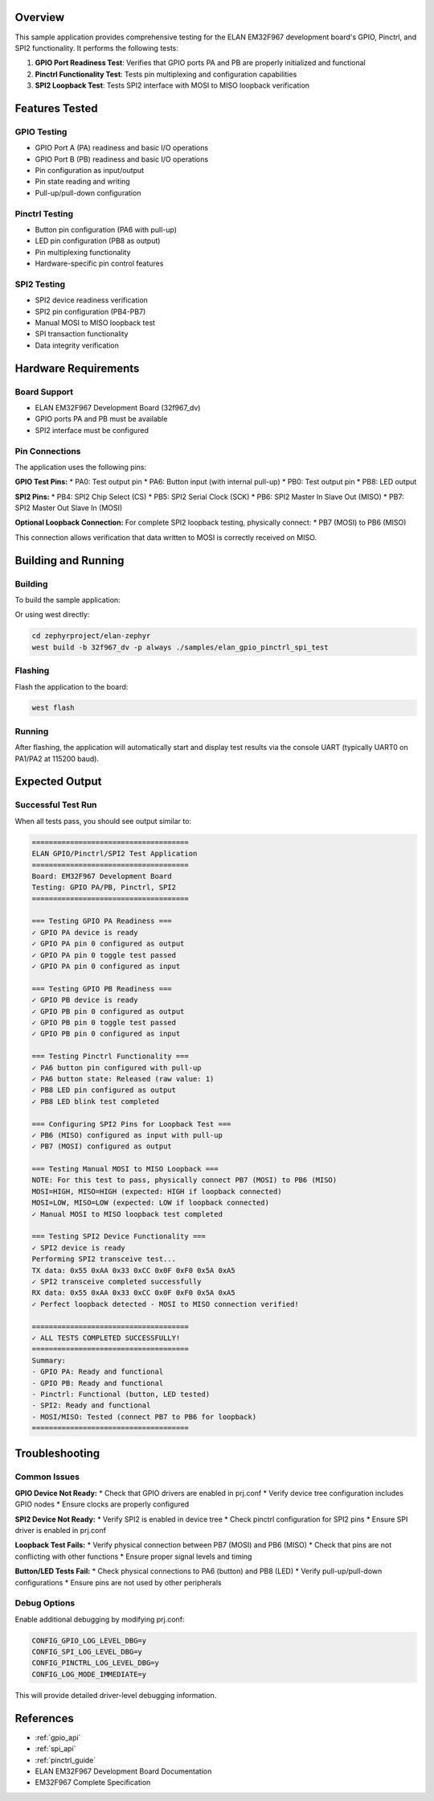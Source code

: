 .. zephyr:code-sample:: elan-gpio-pinctrl-spi-test
   :name: ELAN GPIO/Pinctrl/SPI2 Test Application
   :relevant-api: gpio_interface spi_interface pinctrl_interface

   Comprehensive test application for EM32F967 GPIO, Pinctrl, and SPI2 functionality.

Overview
********

This sample application provides comprehensive testing for the ELAN EM32F967 development board's
GPIO, Pinctrl, and SPI2 functionality. It performs the following tests:

1. **GPIO Port Readiness Test**: Verifies that GPIO ports PA and PB are properly initialized and functional
2. **Pinctrl Functionality Test**: Tests pin multiplexing and configuration capabilities
3. **SPI2 Loopback Test**: Tests SPI2 interface with MOSI to MISO loopback verification

Features Tested
***************

GPIO Testing
============

* GPIO Port A (PA) readiness and basic I/O operations
* GPIO Port B (PB) readiness and basic I/O operations  
* Pin configuration as input/output
* Pin state reading and writing
* Pull-up/pull-down configuration

Pinctrl Testing
===============

* Button pin configuration (PA6 with pull-up)
* LED pin configuration (PB8 as output)
* Pin multiplexing functionality
* Hardware-specific pin control features

SPI2 Testing
============

* SPI2 device readiness verification
* SPI2 pin configuration (PB4-PB7)
* Manual MOSI to MISO loopback test
* SPI transaction functionality
* Data integrity verification

Hardware Requirements
*********************

Board Support
=============

* ELAN EM32F967 Development Board (32f967_dv)
* GPIO ports PA and PB must be available
* SPI2 interface must be configured

Pin Connections
===============

The application uses the following pins:

**GPIO Test Pins:**
* PA0: Test output pin
* PA6: Button input (with internal pull-up)
* PB0: Test output pin  
* PB8: LED output

**SPI2 Pins:**
* PB4: SPI2 Chip Select (CS)
* PB5: SPI2 Serial Clock (SCK)
* PB6: SPI2 Master In Slave Out (MISO)
* PB7: SPI2 Master Out Slave In (MOSI)

**Optional Loopback Connection:**
For complete SPI2 loopback testing, physically connect:
* PB7 (MOSI) to PB6 (MISO)

This connection allows verification that data written to MOSI is correctly received on MISO.

Building and Running
********************

Building
========

To build the sample application:

.. zephyr-app-commands::
   :zephyr-app: samples/elan_gpio_pinctrl_spi_test
   :board: 32f967_dv
   :goals: build
   :compact:

Or using west directly:

.. code-block:: console

   cd zephyrproject/elan-zephyr
   west build -b 32f967_dv -p always ./samples/elan_gpio_pinctrl_spi_test

Flashing
========

Flash the application to the board:

.. code-block:: console

   west flash

Running
=======

After flashing, the application will automatically start and display test results
via the console UART (typically UART0 on PA1/PA2 at 115200 baud).

Expected Output
***************

Successful Test Run
===================

When all tests pass, you should see output similar to:

.. code-block:: console

   =====================================
   ELAN GPIO/Pinctrl/SPI2 Test Application
   =====================================
   Board: EM32F967 Development Board
   Testing: GPIO PA/PB, Pinctrl, SPI2
   =====================================

   === Testing GPIO PA Readiness ===
   ✓ GPIO PA device is ready
   ✓ GPIO PA pin 0 configured as output
   ✓ GPIO PA pin 0 toggle test passed
   ✓ GPIO PA pin 0 configured as input

   === Testing GPIO PB Readiness ===
   ✓ GPIO PB device is ready
   ✓ GPIO PB pin 0 configured as output
   ✓ GPIO PB pin 0 toggle test passed
   ✓ GPIO PB pin 0 configured as input

   === Testing Pinctrl Functionality ===
   ✓ PA6 button pin configured with pull-up
   ✓ PA6 button state: Released (raw value: 1)
   ✓ PB8 LED pin configured as output
   ✓ PB8 LED blink test completed

   === Configuring SPI2 Pins for Loopback Test ===
   ✓ PB6 (MISO) configured as input with pull-up
   ✓ PB7 (MOSI) configured as output

   === Testing Manual MOSI to MISO Loopback ===
   NOTE: For this test to pass, physically connect PB7 (MOSI) to PB6 (MISO)
   MOSI=HIGH, MISO=HIGH (expected: HIGH if loopback connected)
   MOSI=LOW, MISO=LOW (expected: LOW if loopback connected)
   ✓ Manual MOSI to MISO loopback test completed

   === Testing SPI2 Device Functionality ===
   ✓ SPI2 device is ready
   Performing SPI2 transceive test...
   TX data: 0x55 0xAA 0x33 0xCC 0x0F 0xF0 0x5A 0xA5
   ✓ SPI2 transceive completed successfully
   RX data: 0x55 0xAA 0x33 0xCC 0x0F 0xF0 0x5A 0xA5
   ✓ Perfect loopback detected - MOSI to MISO connection verified!

   =====================================
   ✓ ALL TESTS COMPLETED SUCCESSFULLY!
   =====================================
   Summary:
   - GPIO PA: Ready and functional
   - GPIO PB: Ready and functional
   - Pinctrl: Functional (button, LED tested)
   - SPI2: Ready and functional
   - MOSI/MISO: Tested (connect PB7 to PB6 for loopback)
   =====================================

Troubleshooting
***************

Common Issues
=============

**GPIO Device Not Ready:**
* Check that GPIO drivers are enabled in prj.conf
* Verify device tree configuration includes GPIO nodes
* Ensure clocks are properly configured

**SPI2 Device Not Ready:**
* Verify SPI2 is enabled in device tree
* Check pinctrl configuration for SPI2 pins
* Ensure SPI driver is enabled in prj.conf

**Loopback Test Fails:**
* Verify physical connection between PB7 (MOSI) and PB6 (MISO)
* Check that pins are not conflicting with other functions
* Ensure proper signal levels and timing

**Button/LED Tests Fail:**
* Check physical connections to PA6 (button) and PB8 (LED)
* Verify pull-up/pull-down configurations
* Ensure pins are not used by other peripherals

Debug Options
=============

Enable additional debugging by modifying prj.conf:

.. code-block:: kconfig

   CONFIG_GPIO_LOG_LEVEL_DBG=y
   CONFIG_SPI_LOG_LEVEL_DBG=y
   CONFIG_PINCTRL_LOG_LEVEL_DBG=y
   CONFIG_LOG_MODE_IMMEDIATE=y

This will provide detailed driver-level debugging information.

References
**********

* :ref:`gpio_api`
* :ref:`spi_api`  
* :ref:`pinctrl_guide`
* ELAN EM32F967 Development Board Documentation
* EM32F967 Complete Specification
